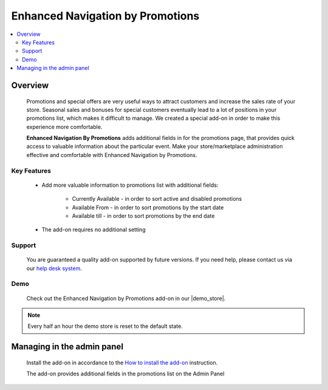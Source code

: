 *********************************
Enhanced Navigation by Promotions
*********************************
.. raw:: html

    <div class="buy-now">
        <a href="https://marketplace.simtechdev.com/landing/100000315" class="btn buy-now__btn">Buy now</a>
    </div>



.. contents::
    :local:
    :depth: 2

--------
Overview
--------

    Promotions and special offers are very useful ways to attract customers and increase the sales rate of your store. Seasonal sales and bonuses for special customers eventually lead to a lot of positions in your promotions list, which makes it difficult to manage. We created a special add-on in order to make this experience more comfortable.

    **Enhanced Navigation By Promotions** adds additional fields in for the promotions page, that provides quick access to valuable information about the particular event.  Make your store/marketplace administration effective and comfortable with Enhanced Navigation by Promotions.

============
Key Features
============
    * Add more valuable information to promotions list with additional fields:

        * Currently Available - in order to sort active and disabled promotions

        * Available From - in order to sort promotions by the start date 

        * Available till - in order to sort promotions by the end date

    * The add-on requires no additional setting

=======
Support
=======

    You are guaranteed a quality add-on supported by future versions. If you need help, please contact us via our `help desk system <http://www.simtechdev.com/helpdesk>`_.

====
Demo
====

    Check out the Enhanced Navigation by Promotions add-on in our |demo_store|.

.. |demo_store| raw:: html

   <!--noindex--><a href="https://promotions-navigation.demo.simtechdev.com/" target="_blank" rel="nofollow">demo store</a><!--/noindex-->

.. note::
    
    Every half an hour the demo store is reset to the default state.

---------------------------
Managing in the admin panel
---------------------------

    Install the add-on in accordance to the `How to install the add-on <https://simtechdev.com/docs/info/how_to_install_an_addon/index.html>`_ instruction.

    The add-on provides additional fields in the promotions list on the Admin Panel

.. fancybox:: img/promotions001.png
    :alt: Enhanced Navigations by Promotions
